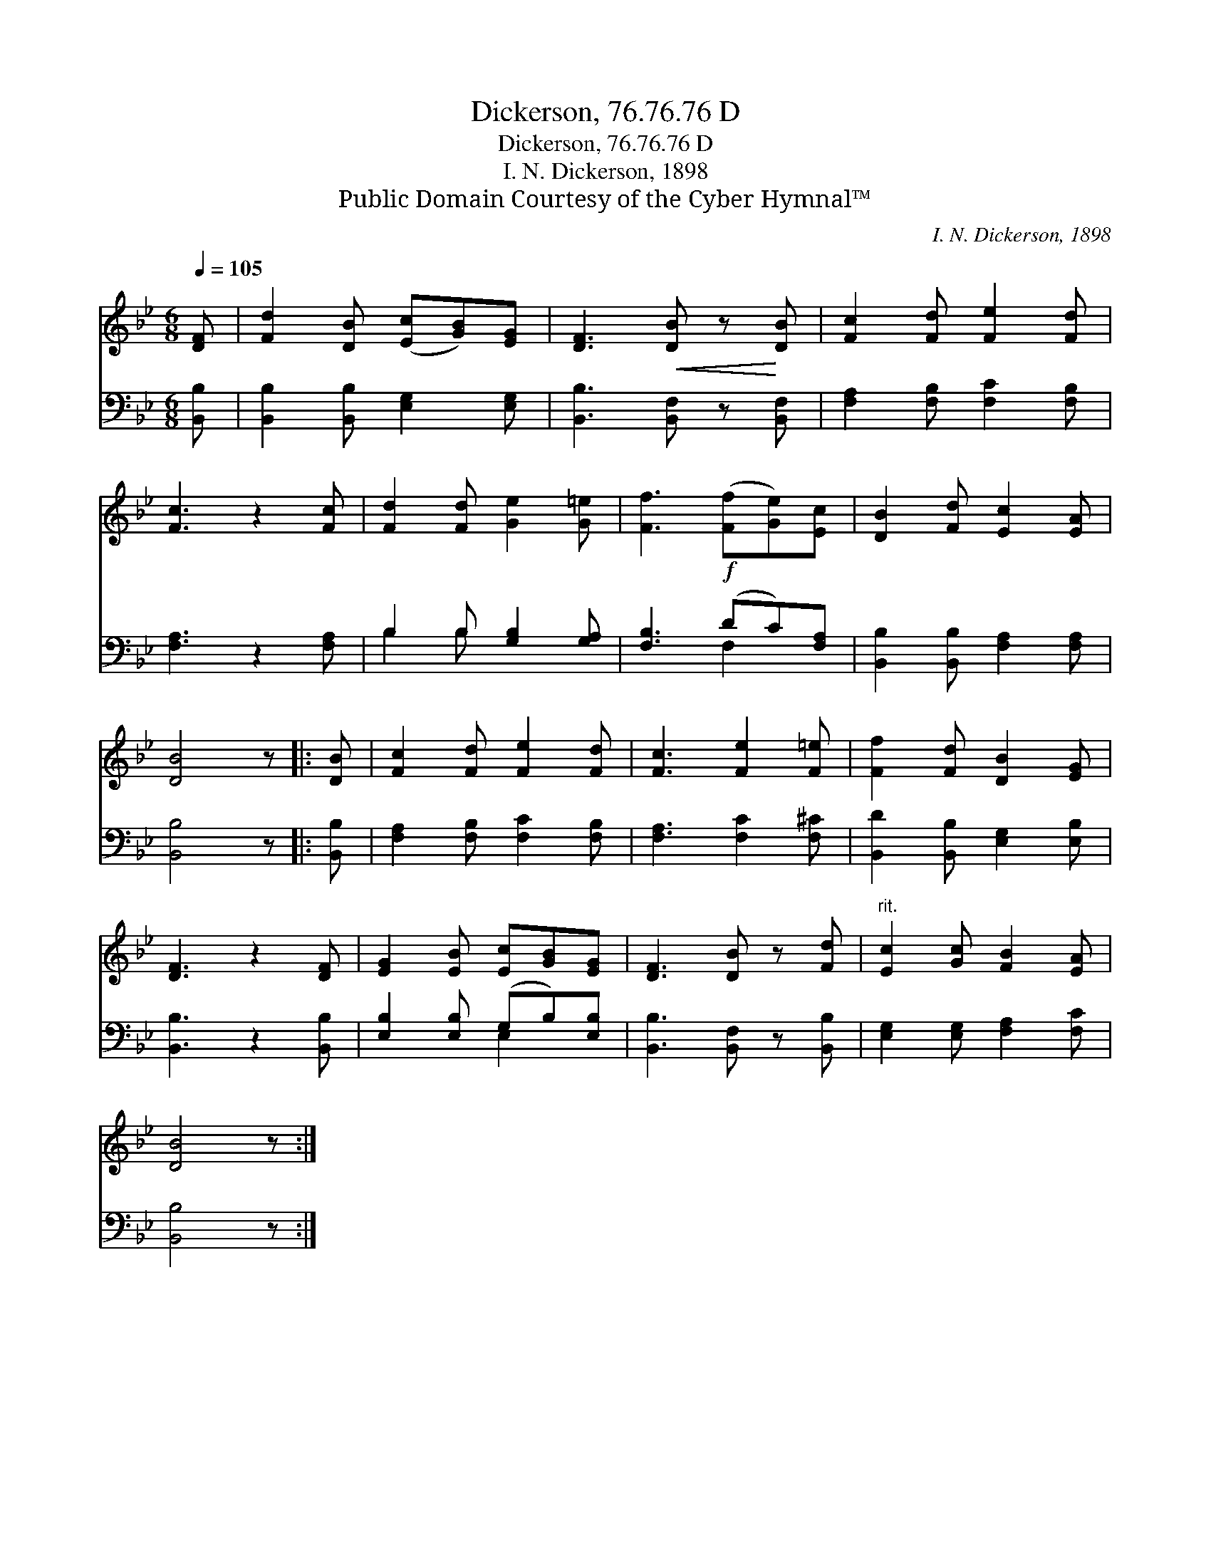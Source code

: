 X:1
T:Dickerson, 76.76.76 D
T:Dickerson, 76.76.76 D
T:I. N. Dickerson, 1898
T:Public Domain Courtesy of the Cyber Hymnal™
C:I. N. Dickerson, 1898
Z:Public Domain
Z:Courtesy of the Cyber Hymnal™
%%score 1 ( 2 3 )
L:1/8
Q:1/4=105
M:6/8
K:Bb
V:1 treble 
V:2 bass 
V:3 bass 
V:1
 [DF] | [Fd]2 [DB] ([Ec][GB])[EG] | [DF]3!<(! [DB] z!<)! [DB] | [Fc]2 [Fd] [Fe]2 [Fd] | %4
 [Fc]3 z2 [Fc] | [Fd]2 [Fd] [Ge]2 [G=e] | [Ff]3!f! ([Ff][Ge])[Ec] | [DB]2 [Fd] [Ec]2 [EA] | %8
 [DB]4 z |: [DB] | [Fc]2 [Fd] [Fe]2 [Fd] | [Fc]3 [Fe]2 [F=e] | [Ff]2 [Fd] [DB]2 [EG] | %13
 [DF]3 z2 [DF] | [EG]2 [EB] [Ec][GB][EG] | [DF]3 [DB] z [Fd] |"^rit." [Ec]2 [Gc] [FB]2 [EA] | %17
 [DB]4 z :| %18
V:2
 [B,,B,] | [B,,B,]2 [B,,B,] [E,G,]2 [E,G,] | [B,,B,]3 [B,,F,] z [B,,F,] | %3
 [F,A,]2 [F,B,] [F,C]2 [F,B,] | [F,A,]3 z2 [F,A,] | B,2 B, [G,B,]2 [G,A,] | [F,B,]3 (DC)[F,A,] | %7
 [B,,B,]2 [B,,B,] [F,A,]2 [F,A,] | [B,,B,]4 z |: [B,,B,] | [F,A,]2 [F,B,] [F,C]2 [F,B,] | %11
 [F,A,]3 [F,C]2 [F,^C] | [B,,D]2 [B,,B,] [E,G,]2 [E,B,] | [B,,B,]3 z2 [B,,B,] | %14
 [E,B,]2 [E,B,] (G,B,)[E,B,] | [B,,B,]3 [B,,F,] z [B,,B,] | [E,G,]2 [E,G,] [F,A,]2 [F,C] | %17
 [B,,B,]4 z :| %18
V:3
 x | x6 | x6 | x6 | x6 | B,2 B, x3 | x3 F,2 x | x6 | x5 |: x | x6 | x6 | x6 | x6 | x3 E,2 x | x6 | %16
 x6 | x5 :| %18

